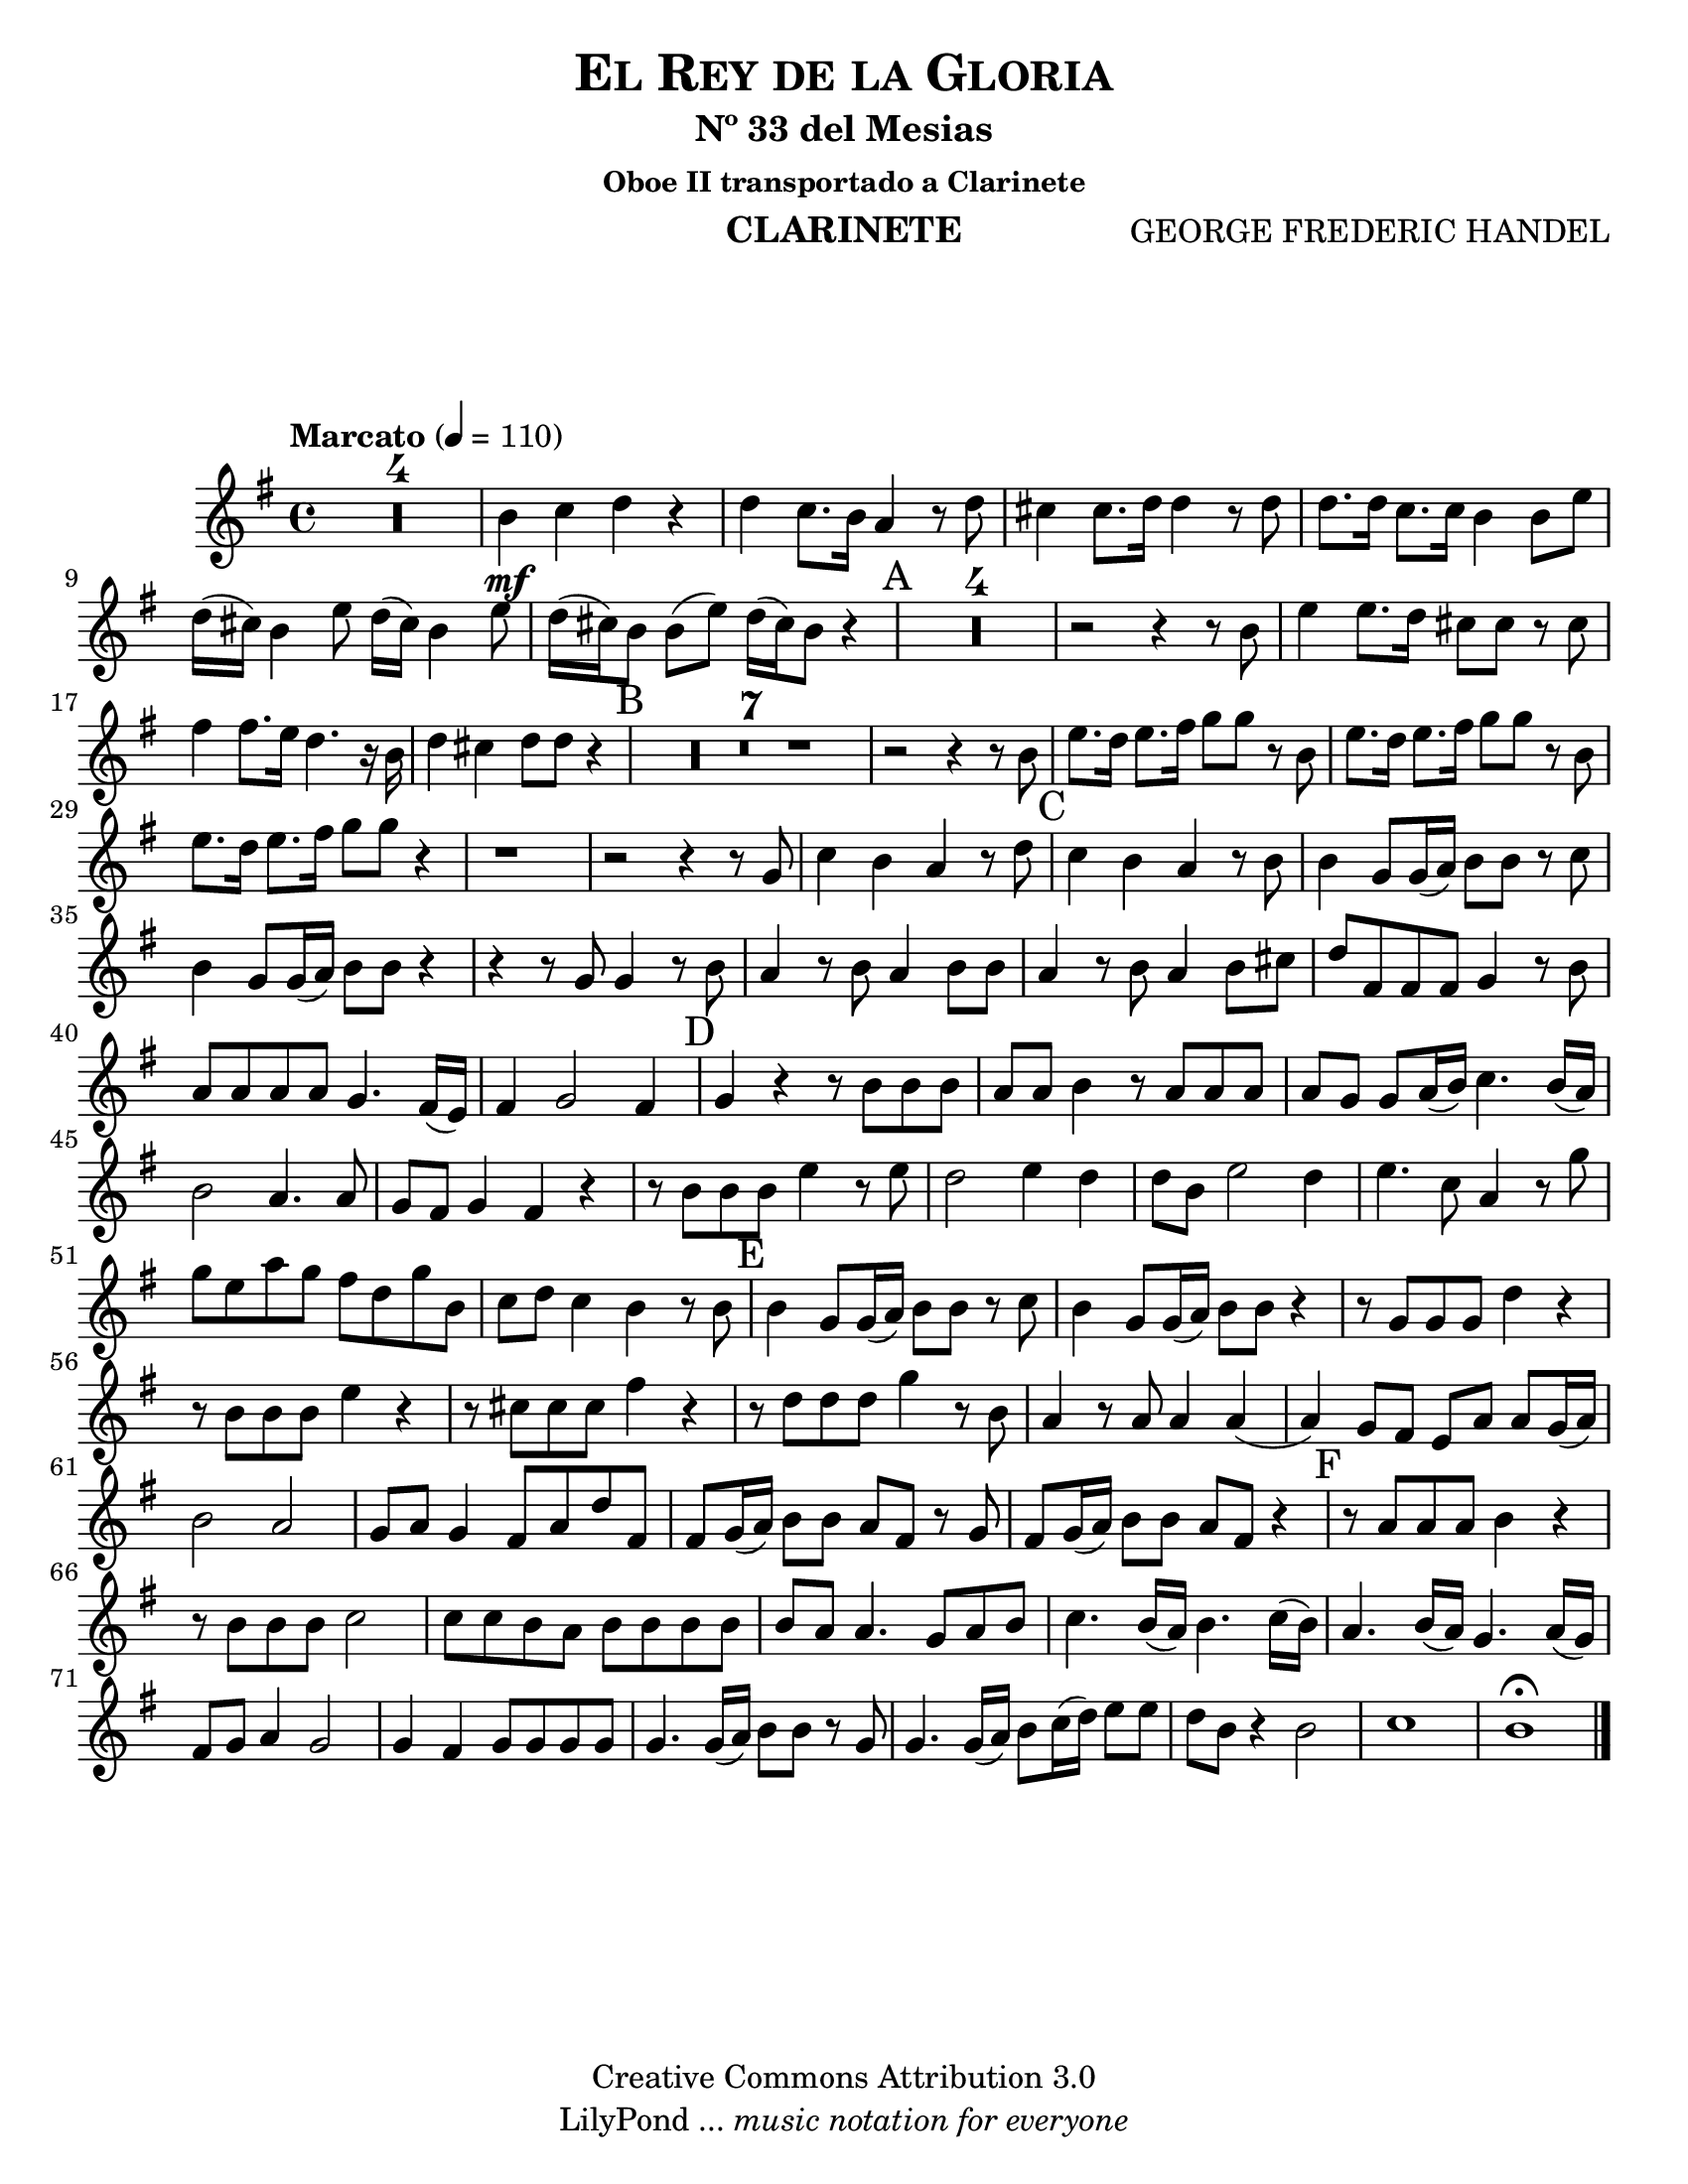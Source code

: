 % Created on Thu Feb 10 16:33:41 CST 2011
% by search.sam@

\version "2.12.3"
#(set-global-staff-size 21)

\header {
	title = \markup \center-column { \caps "El Rey de la Gloria" }
	subtitle = "Nº 33 del Mesias" 
	subsubtitle = "Oboe II transportado a Clarinete" 
 	composer = "GEORGE FREDERIC HANDEL" 
 	instrument = "CLARINETE"
 	copyright = "Creative Commons Attribution 3.0"
 	tagline = \markup { \with-url #"http://lilypond.org/web/" { LilyPond ... \italic { music notation for everyone } } }
 	breakbefore = ##t
}

staffClarineteEnSiB = \new Staff {
	\time 4/4
	\tempo "Marcato" 4 = 110 
	\set Staff.midiInstrument = "clarinet"
	\set Score.skipBars = ##t
	\key g \major
	\clef treble
	\transpose f g 
	\relative c'' { 	
 % Type notes here 
 	R1*4 |%4
 	a4\mf bes4 c4 r4|%5
 	c4 bes8. a16 g4 r8 c8|%6
 	b4 b8. c16 c4 r8 c8|%7
 	c8. c16 bes8. bes16 a4 a8 d8|%8
 	c16( b16) a4 d8 c16( b16) a4 d8|%9
 	c16( b16) a8 a8( d8) c16( b16) a8 r4|%10
 	\mark A R1*4 |%14 
 	r2 r4 r8 a8|%15
 	d4 d8. c16 b8 b8 r8 b8|%16
 	e4 e8. d16 c4. r16 a16|%17
 	c4 b4 c8 c8 r4|%18
 	\mark B R1*7|%25
 	r2 r4 r8 a8|%26
 	d8. c16 d8. e16 f8 f8 r8 a,8|%27
 	d8. c16 d8. e16 f8 f8 r8 a,8|%28
 	d8. c16 d8. e16 f8 f8 r4|%29
 	r1|%30
 	r2 r4 r8 f,8|%31
 	bes4 a4 g4 r8 c8|%32
 	\mark C bes4 a4 g4 r8 a8|%33
 	a4 f8 f16( g16) a8 a8 r8 bes8|%34
 	a4 f8 f16( g16) a8 a8 r4|%35
 	r4 r8 f8 f4 r8 a8|%36
 	g4 r8 a8 g4 a8 a8|%37
 	g4 r8 a8 g4 a8 b8|%38
 	c8 e,8 e8 e8 f4 r8 a8|%39
 	g8 g8 g8 g8 f4. e16( d16)|%40
 	e4 f2 e4|%41
 	\mark D f4 r4 r8 a8 a8 a8|%42
 	g8 g8 a4 r8 g8 g8 g8|%43
 	g8 f8 f8 g16( a16) bes4. a16 ( g16)|%44
 	a2 g4. g8|%45
 	f8 e8 f4 e4 r4|%46
 	r8 a8 a8 a8 d4 r8 d8|%47
 	c2 d4 c4|%48
 	c8 a8 d2 c4|%49
 	d4. bes8 g4 r8 f'8|%50
 	f8 d8 g8 f8 e8 c8 f8 a,8|%51
 	bes8 c8 bes4 a4 r8 a8|%52
 	\mark E a4 f8 f16( g16) a8 a8 r8 bes8|%53
 	a4 f8 f16( g16) a8 a8 r4|%54
 	r8 f8 f8 f8 c'4 r4|%55
 	r8 a8 a8 a8 d4 r4|%56
 	r8 b8 b8 b8 e4 r4|%57
 	r8 c8 c8 c8 f4 r8 a,8|%58
 	g4 r8 g8 g4 g4(|%59
 	g4) f8 e8 d8 g8 g8 f16( g16)|%60
 	a2 g2|%61 
 	f8 g8 f4 e8 g8 c8 e,8|%62
 	e8 f16( g16) a8 a8 g8 e8 r8 f8|%63
 	e8 f16( g16) a8 a8 g8 e8 r4|%64
 	\mark F r8 g8 g8 g8 a4 r4|%65
 	r8 a8 a8 a8 bes2|%66
 	bes8 bes8 a8 g8 a8 a8 a8 a8|%67
 	a8 g8 g4. f8 g8 a8|%68
 	bes4. a16( g16) a4. bes16( a16)|%69
 	g4. a16( g16) f4. g16( f16)|%70
 	e8 f8 g4 f2|%71
 	f4 e4 f8 f8 f8 f8|%72
 	f4. f16( g16) a8 a8 r8 f8|%73
 	f4. f16( g16) a8 bes16( c16) d8 d8|%74
 	c8 a8 r4 a2|%75
 	bes1|%76
 	a1\fermata |%77
	\bar "|."
	}
}

\score {
	<<
		\staffClarineteEnSiB
	>>
	
	\midi {
	}

	\layout {
	}
}

\paper {
	#(set-paper-size "letter")
	system-system-spacing = #'((basic-distance . 0.1) (padding . 0))
	ragged-last-bottom = ##f
	ragged-bottom = ##f
}


